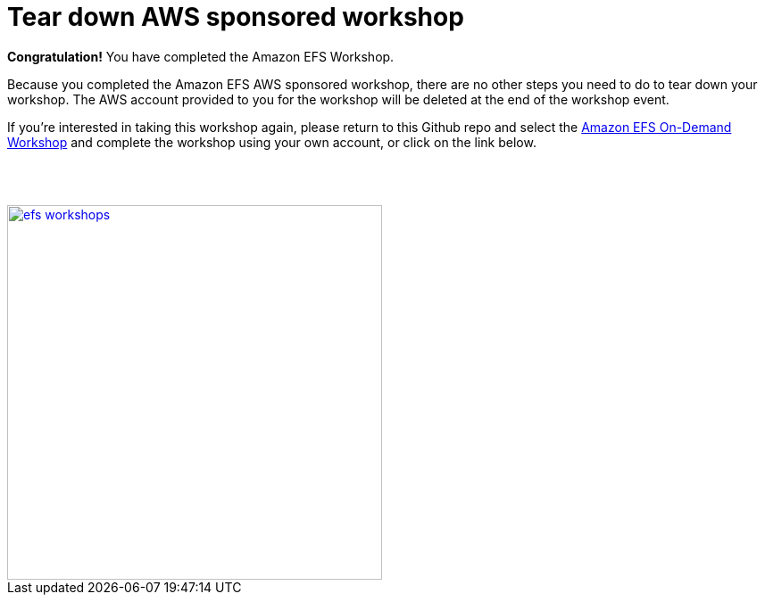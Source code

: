 = Tear down AWS sponsored workshop
:icons:
:linkattrs:
:imagesdir: ../resources/images


*Congratulation!* You have completed the Amazon EFS Workshop.

Because you completed the Amazon EFS AWS sponsored workshop, there are no other steps you need to do to tear down your workshop. The AWS account provided to you for the workshop will be deleted at the end of the workshop event.

If you're interested in taking this workshop again, please return to this Github repo and select the link:/../../[Amazon EFS On-Demand Workshop] and complete the workshop using your own account, or click on the link below.
--
{empty} +
{empty} +
--
image::efs-workshops.png[link=../../, align="right",width=420]


